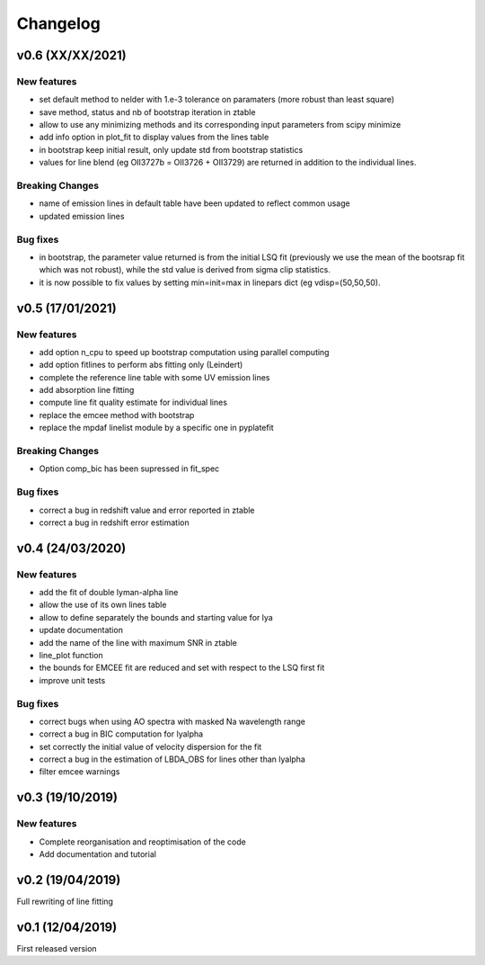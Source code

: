 Changelog
=========

v0.6 (XX/XX/2021)
-----------------
New features
^^^^^^^^^^^^
- set default method to nelder with 1.e-3 tolerance on paramaters (more robust than least square)
- save method, status and nb of bootstrap iteration in ztable
- allow to use any minimizing methods and its corresponding input parameters from scipy minimize
- add info option in plot_fit to display values from the lines table
- in bootstrap keep initial result, only update std from bootstrap statistics
- values for line blend (eg OII3727b = OII3726 + OII3729) are returned in addition to the individual lines.

Breaking Changes
^^^^^^^^^^^^^^^^
- name of emission lines in default table have been updated to reflect common usage
- updated emission lines 

Bug fixes
^^^^^^^^^
- in bootstrap, the parameter value returned is from the initial LSQ fit (previously we use the mean of the bootsrap fit which was not robust), while the std value is derived from sigma clip statistics.
- it is now possible to fix values by setting min=init=max in linepars dict (eg vdisp=(50,50,50).


v0.5 (17/01/2021)
-----------------
New features
^^^^^^^^^^^^
- add option n_cpu to speed up bootstrap computation using parallel computing
- add option fitlines to perform abs fitting only (Leindert)
- complete the reference line table with some UV emission lines
- add absorption line fitting
- compute line fit quality estimate for individual lines 
- replace the emcee method with bootstrap
- replace the mpdaf linelist module by a specific one in pyplatefit

Breaking Changes
^^^^^^^^^^^^^^^^
- Option comp_bic has been supressed in fit_spec

Bug fixes
^^^^^^^^^
- correct a bug in redshift value and error reported in ztable
- correct a bug in redshift error estimation


v0.4 (24/03/2020)
-----------------
New features
^^^^^^^^^^^^
- add the fit of double lyman-alpha line
- allow the use of its own lines table
- allow to define separately the bounds and starting value for lya
- update documentation 
- add the name of the line with maximum SNR in ztable
- line_plot function 
- the bounds for EMCEE fit are reduced and set with respect to the LSQ first fit
- improve unit tests 


Bug fixes
^^^^^^^^^
- correct bugs when using AO spectra with masked Na wavelength range 
- correct a bug in BIC computation for lyalpha
- set correctly the initial value of velocity dispersion for the fit
- correct a bug in the estimation of LBDA_OBS for lines other than lyalpha
- filter emcee warnings


v0.3 (19/10/2019)
--------------------
New features
^^^^^^^^^^^^
- Complete reorganisation and reoptimisation of the code
- Add documentation and tutorial


v0.2 (19/04/2019)
-----------------

Full rewriting of line fitting


v0.1 (12/04/2019)
-----------------

First released version
